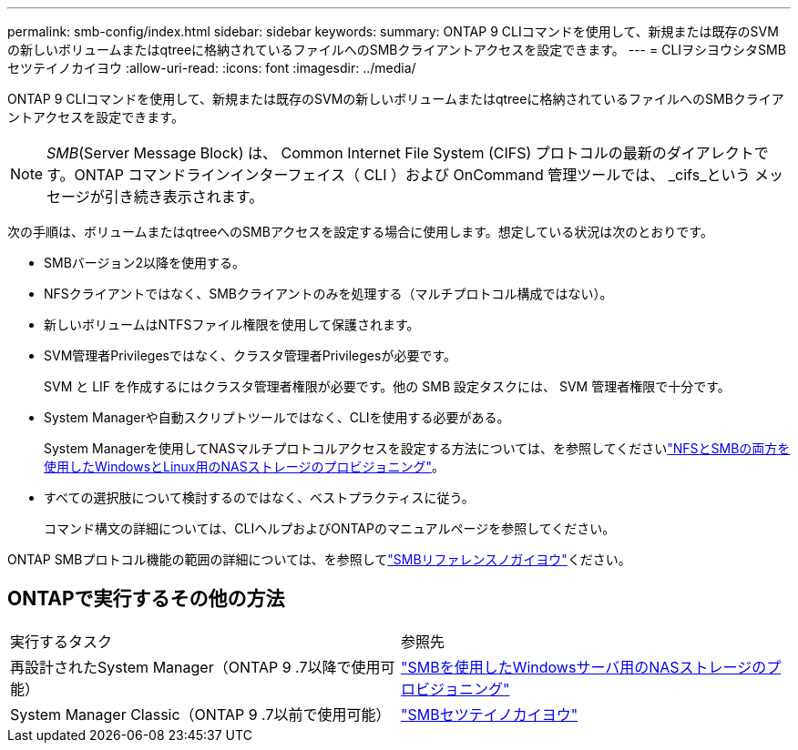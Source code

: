 ---
permalink: smb-config/index.html 
sidebar: sidebar 
keywords:  
summary: ONTAP 9 CLIコマンドを使用して、新規または既存のSVMの新しいボリュームまたはqtreeに格納されているファイルへのSMBクライアントアクセスを設定できます。 
---
= CLIヲシヨウシタSMBセツテイノカイヨウ
:allow-uri-read: 
:icons: font
:imagesdir: ../media/


[role="lead"]
ONTAP 9 CLIコマンドを使用して、新規または既存のSVMの新しいボリュームまたはqtreeに格納されているファイルへのSMBクライアントアクセスを設定できます。

[NOTE]
====
_SMB_(Server Message Block) は、 Common Internet File System (CIFS) プロトコルの最新のダイアレクトです。ONTAP コマンドラインインターフェイス（ CLI ）および OnCommand 管理ツールでは、 _cifs_という メッセージが引き続き表示されます。

====
次の手順は、ボリュームまたはqtreeへのSMBアクセスを設定する場合に使用します。想定している状況は次のとおりです。

* SMBバージョン2以降を使用する。
* NFSクライアントではなく、SMBクライアントのみを処理する（マルチプロトコル構成ではない）。
* 新しいボリュームはNTFSファイル権限を使用して保護されます。
* SVM管理者Privilegesではなく、クラスタ管理者Privilegesが必要です。
+
SVM と LIF を作成するにはクラスタ管理者権限が必要です。他の SMB 設定タスクには、 SVM 管理者権限で十分です。

* System Managerや自動スクリプトツールではなく、CLIを使用する必要がある。
+
System Managerを使用してNASマルチプロトコルアクセスを設定する方法については、を参照してくださいlink:../task_nas_provision_nfs_and_smb.html["NFSとSMBの両方を使用したWindowsとLinux用のNASストレージのプロビジョニング"]。

* すべての選択肢について検討するのではなく、ベストプラクティスに従う。
+
コマンド構文の詳細については、CLIヘルプおよびONTAPのマニュアルページを参照してください。



ONTAP SMBプロトコル機能の範囲の詳細については、を参照してlink:../smb-admin/index.html["SMBリファレンスノガイヨウ"]ください。



== ONTAPで実行するその他の方法

|===


| 実行するタスク | 参照先 


| 再設計されたSystem Manager（ONTAP 9 .7以降で使用可能） | link:../task_nas_provision_windows_smb.html["SMBを使用したWindowsサーバ用のNASストレージのプロビジョニング"] 


| System Manager Classic（ONTAP 9 .7以前で使用可能） | link:https://docs.netapp.com/us-en/ontap-system-manager-classic/smb-config/index.html["SMBセツテイノカイヨウ"^] 
|===